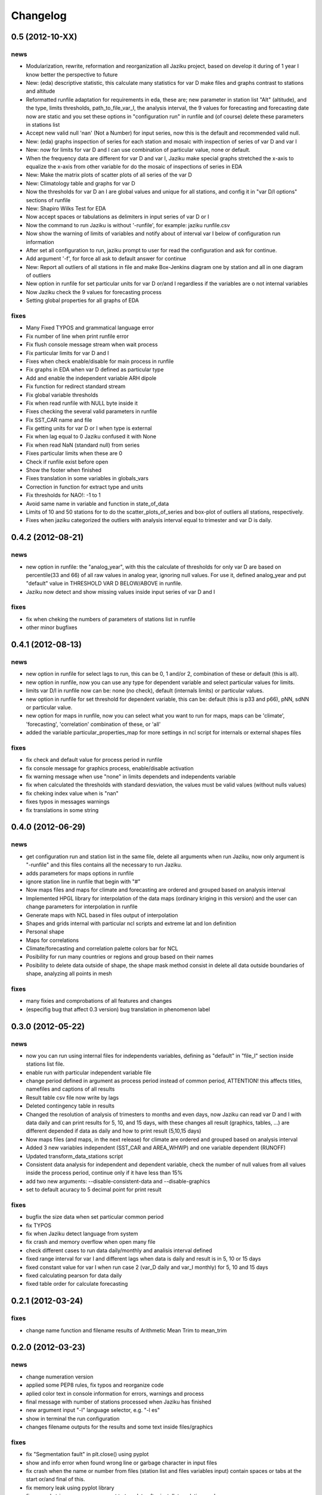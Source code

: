 .. _changelog:

=========
Changelog
=========

0.5 (**2012-10-XX**)
----------------------

news
++++

- Modularization, rewrite, reformation and reorganization all Jaziku project,
  based on develop it during of 1 year I know better the perspective to future
- New: (eda) descriptive statistic, this calculate many statistics for var D
  make files and graphs contrast to stations and altitude
- Reformatted runfile adaptation for requirements in eda, these are; new
  parameter in station list "Alt" (altitude), and the type, limits thresholds,
  path_to_file_var_I, the analysis interval, the 9 values for forecasting and
  forecasting date now are static and you set these options in "configuration run"
  in runfile and (of course) delete these parameters in stations list
- Accept new valid null 'nan' (Not a Number) for input series, now this
  is the default and recommended valid null.
- New: (eda) graphs inspection of series for each station and mosaic
  with inspection of series of var D and var I
- New: now for limits for var D and I can use combination of
  particular value, none or default.
- When the frequency data are different for var D and var I, Jaziku make
  special graphs stretched the x-axis to equalize the x-axis from other
  variable for do the mosaic of inspections of series in EDA
- New: Make the matrix plots of scatter plots of all series of the var D
- New: Climatology table and graphs for var D
- Now the thresholds for var D an I are global values and unique for all
  stations, and config it in "var D/I options" sections of runfile
- New: Shapiro Wilks Test for EDA
- Now accept spaces or tabulations as delimiters in input series of var D or I
- Now the command to run Jaziku is without '-runfile', for example: jaziku runfile.csv
- Now show the warning of limits of variables and notify about of interval var I below
  of configuration run information
- After set all configuration to run, jaziku prompt to user for read the configuration
  and ask for continue.
- Add argument '-f', for force all ask to default answer for continue
- New: Report all outliers of all stations in file and make Box-Jenkins diagram one by station and all
  in one diagram of outliers
- New option in runfile for set particular units for var D or/and I regardless if
  the variables are o not internal variables
- Now Jaziku check the 9 values for forecasting process
- Setting global properties for all graphs of EDA

fixes
+++++
- Many Fixed TYPOS and grammatical language error
- Fix number of line when print runfile error
- Fix flush console message stream when wait process
- Fix particular limits for var D and I
- Fixes when check enable/disable for main process in runfile
- Fix graphs in EDA when var D defined as particular type
- Add and enable the independent variable ARH dipole
- Fix function for redirect standard stream
- Fix global variable thresholds
- Fix when read runfile with NULL byte inside it
- Fixes checking the several valid parameters in runfile
- Fix SST_CAR name and file
- Fix getting units for var D or I when type is external
- Fix when lag equal to 0 Jaziku confused it with None
- Fix when read NaN (standard null) from series
- Fixes particular limits when these are 0
- Check if runfile exist before open
- Show the footer when finished
- Fixes translation in some variables in globals_vars
- Correction in function for extract type and units
- Fix thresholds for NAO!: -1 to 1
- Avoid same name in variable and function in state_of_data
- Limits of 10 and 50 stations for to do the scatter_plots_of_series
  and box-plot of outliers all stations, respectively.
- Fixes when jaziku categorized the outliers with analysis interval equal
  to trimester and var D is daily.


0.4.2 (**2012-08-21**)
----------------------

news
++++
 
- new option in runfile: the "analog_year", with this the calculate of thresholds
  for only var D are based on percentile(33 and 66) of all raw values in analog
  year, ignoring null values. For use it, defined analog_year and put "default" 
  value in  THRESHOLD VAR D BELOW/ABOVE in runfile.
- Jaziku now detect and show missing values inside input series of var D and I 

fixes
+++++

- fix when cheking the numbers of parameters of stations list in runfile
- other minor bugfixes

0.4.1 (**2012-08-13**)
----------------------

news
++++

- new option in runfile for select lags to run, this can be 0, 1 and/or 2, 
  combination of these or default (this is all).
- new option in runfile, now you can use any type for dependent variable and 
  select particular values for limits.
- limits var D/I in runfile now can be: none (no check), default (internals limits)
  or particular values.
- new option in runfile for set threshold for dependent variable, this can be:
  default (this is p33 and p66), pNN, sdNN or particular value. 
- new option for maps in runfile, now you can select what you want to run for
  maps, maps can be 'climate', 'forecasting', 'correlation' combination of these, 
  or 'all'
- added the variable particular_properties_map for more settings in ncl script for
  internals or external shapes files

fixes
+++++

- fix check and default value for process period in runfile
- fix console message for graphics process, enable/disable activation
- fix warning message when use "none" in limits dependets and independents variable
- fix when calculated the thresholds with standard desviation, the values 
  must be valid values (without nulls values) 
- fix cheking index value when is "nan"
- fixes typos in messages warnings
- fix translations in some string

0.4.0 (**2012-06-29**)
----------------------

news
++++

- get configuration run and station list in the same file, delete all arguments
  when run Jaziku, now only argument is "-runfile" and this files contains all
  the necessary to run Jaziku.
- adds parameters for maps options in runfile
- ignore station line in runfile that begin with "#"
- Now maps files and maps for climate and forecasting are ordered 
  and grouped based on analysis interval
- Implemented HPGL library for interpolation of the data maps (ordinary kriging
  in this version) and the user can change parameters for interpolation in 
  runfile 
- Generate maps with NCL based in files output of interpolation 
- Shapes and grids internal with particular ncl scripts and extreme lat and lon
  definition
- Personal shape
- Maps for correlations
- Climate/forecasting and correlation palette colors bar for NCL
- Posibility for run many countries or regions and group based on their names
- Posibility to delete data outside of shape, the shape mask method consist 
  in delete all data outside boundaries of shape, analyzing all points in mesh

fixes
+++++

- many fixies and comprobations of all features and changes
- (especifig bug that affect 0.3 version) bug translation in phenomenon label

0.3.0 (**2012-05-22**)
----------------------

news
++++

- now you can run using internal files for independents variables, defining as 
  "default" in "file_I" section inside stations list file.
- enable run with particular independent variable file
- change period defined in argument as process period instead of common period,
  ATTENTION! this affects titles, namefiles and captions of all results
- Result table csv file now write by lags
- Deleted contingency table in results
- Changed the resolution of analysis of trimesters to months and even days, now 
  Jaziku can read var D and I with data daily and can print results for 5, 10, 
  and 15 days, with these changes all result (graphics, tables, ...) are different
  depended if data as daily and how to print result (5,10,15 days) 
- Now maps files (and maps, in the next release) for climate are ordered and 
  grouped based on analysis interval
- Added 3 new variables independent (SST_CAR and AREA_WHWP) and one variable
  dependent (RUNOFF)
- Updated transform_data_stations script
- Consistent data analysis for independent and dependent variable, 
  check the number of null values from all values inside the process period, 
  continue only if it have less than 15%
- add two new arguments: --disable-consistent-data and --disable-graphics
- set to default acuracy to 5 decimal point for print result

fixes
+++++

- bugfix the size data when set particular common period
- fix TYPOS
- fix when Jaziku detect language from system 
- fix crash and memory overflow when open many file
- check different cases to run data daily/monthly and analisis interval defined
- fixed range interval for var I and different lags when data is daily and 
  result is in 5, 10 or 15 days
- fixed constant value for var I when run case 2 (var_D daily and var_I monthly)
  for 5, 10 and 15 days 
- fixed calculating pearson for data daily
- fixed table order for calculate forecasting
  
0.2.1 (**2012-03-24**)
----------------------

fixes
+++++

- change name function and filename results of Arithmetic Mean Trim to mean_trim


0.2.0 (**2012-03-23**)
----------------------

news
++++

- change numeration version
- applied some PEP8 rules, fix typos and reorganize code
- aplied color text in console information for errors, warnings and process 
- final message with number of stations processed when Jaziku has finished
- new argument input "-l" language selector, e.g. "-l es" 
- show in terminal the run configuration
- changes filename outputs for the results and some text inside files/graphics

fixes
+++++

- fix "Segmentation fault" in plt.close() using pyplot
- show and info error when found wrong line or garbage character in input files
- fix crash when the name or number from files (station list and files 
  variables input) contain spaces or tabs at the start or/and final of this.
- fix memory leak using pyplot library   
- fix several strings messages, correct to translate after install, translation
  works now.

0.1.0 initial version (**2011-11-03**)
--------------------------------
- (initial code)